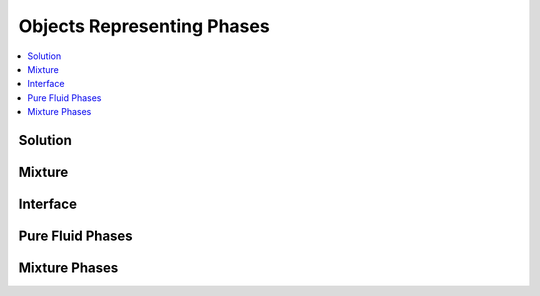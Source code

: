 .. mat:currentmodule:: Phases

Objects Representing Phases
==============================

.. contents::
   :local:

Solution
----------
.. mat:autoclass:: Solution

Mixture
---------
.. mat:autoclass:: Mixture

Interface
------------
.. mat:autoclass:: Interface

.. mat:autofunction:: importEdge
.. mat:autofunction:: importInterface

Pure Fluid Phases
-------------------
.. mat:autofunction:: CarbonDioxide
.. mat:autofunction:: Heptane
.. mat:autofunction:: HFC134a
.. mat:autofunction:: Hydrogen
.. mat:autofunction:: Methane
.. mat:autofunction:: Nitrogen
.. mat:autofunction:: Oxygen
.. mat:autofunction:: Water

Mixture Phases
----------------
.. mat:autofunction:: Air
.. mat:autofunction:: GRI30
